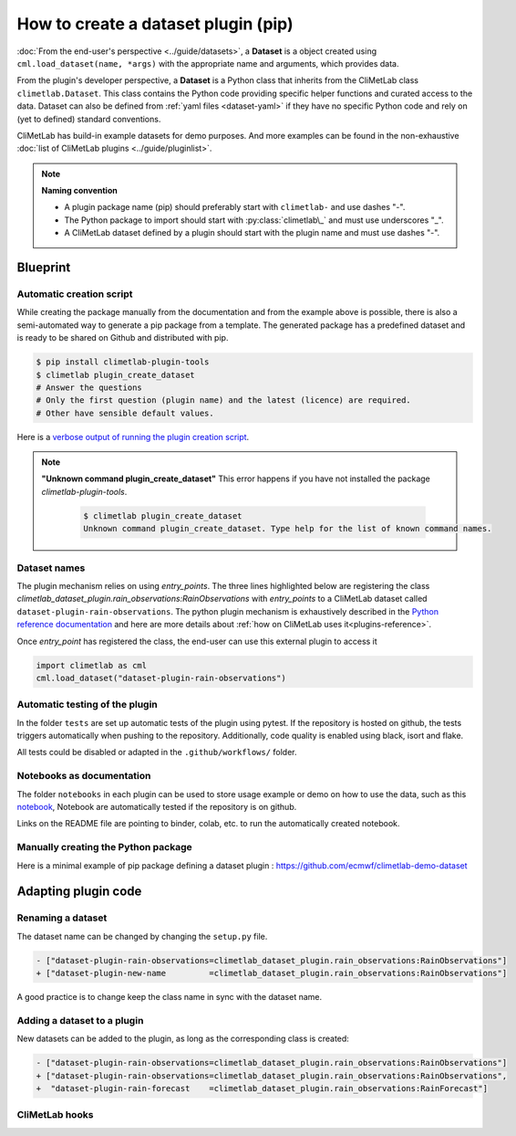 .. _datasets-plugins:

.. _dataset-pip:

How to create a dataset plugin (pip)
====================================

:doc:`From the end-user's perspective <../guide/datasets>`, a **Dataset**
is a object created using ``cml.load_dataset(name, *args)`` with
the appropriate name and arguments, which provides data.

From the plugin's developer perspective, a **Dataset** is a Python class
that inherits from the CliMetLab class ``climetlab.Dataset``. This class
contains the Python code providing specific helper functions
and curated access to the data. Dataset can also be defined
from :ref:`yaml files <dataset-yaml>` if they have no specific
Python code and rely on (yet to defined) standard conventions.

CliMetLab has build-in example datasets for demo purposes.
And more examples can be found in the non-exhaustive
:doc:`list of CliMetLab plugins <../guide/pluginlist>`.

.. note::

  **Naming convention**

  - A plugin package name (pip) should preferably start with ``climetlab-``
    and use dashes "-".
  - The Python package to import should start with
    :py:class:`climetlab\_` and must use underscores "_".
  - A CliMetLab dataset defined by a plugin should start with
    the plugin name and must use dashes "-".

Blueprint
~~~~~~~~~

Automatic creation script
-------------------------

While creating the package manually from the documentation and from
the example above is possible, there is also a semi-automated way
to generate a pip package from a template. The generated package
has a predefined dataset and is ready to be shared on Github and
distributed with pip.

.. code-block:: bash

    $ pip install climetlab-plugin-tools
    $ climetlab plugin_create_dataset
    # Answer the questions
    # Only the first question (plugin name) and the latest (licence) are required.
    # Other have sensible default values.

Here is a `verbose output of running the plugin creation script <https://raw.githubusercontent.com/ecmwf-lab/climetlab-plugin-tools/main/tests/dataset/generic/test_dataset_for_doc.stdout>`_.


.. note::

  **"Unknown command plugin_create_dataset"** This error
  happens if you have not installed the package `climetlab-plugin-tools`.

    .. code-block:: bash

      $ climetlab plugin_create_dataset
      Unknown command plugin_create_dataset. Type help for the list of known command names.

Dataset names
-------------

The plugin mechanism relies on using `entry_points`.
The three lines highlighted below
are registering the class `climetlab_dataset_plugin.rain_observations:RainObservations`
with `entry_points` to a CliMetLab dataset called  ``dataset-plugin-rain-observations``.
The python plugin mechanism is exhaustively described in the
`Python reference documentation <https://packaging.python.org/en/latest/guides/creating-and-discovering-plugins/>`_
and here are more details about :ref:`how on CliMetLab uses it<plugins-reference>`.

.. code-block:: python
  :emphasize-lines: 6-8

  setuptools.setup(
   name="climetlab-dataset-plugin",
   version="0.0.1",
   description="Example climetlab external dataset plugin",

   entry_points={"climetlab.datasets":
    ["dataset-plugin-rain-observations=climetlab_dataset_plugin.rain_observations:RainObservations"]
   },

  )

Once `entry_point` has registered the class, the end-user can use this external plugin to access it

.. code-block:: python

  import climetlab as cml
  cml.load_dataset("dataset-plugin-rain-observations")


Automatic testing of the plugin
-------------------------------

In the folder ``tests`` are set up automatic tests of the plugin using pytest.
If the repository is hosted on github, the tests triggers automatically when pushing to the repository.
Additionally, code quality is enabled using black, isort and flake.

All tests could be disabled or adapted in the ``.github/workflows/`` folder.

Notebooks as documentation
--------------------------

The folder ``notebooks`` in each plugin can be used to store usage example
or demo on how to use the data, such as this `notebook <https://github.com/ecmwf-lab/climetlab-plugin-tools/blob/main/tests/dataset/generic/climetlab-dataset-plugin.ref/notebooks/demo_rain_observations.ipynb>`_,
Notebook are automatically tested if the repository is on github.

Links on the README file are pointing to binder, colab, etc. to run the automatically created notebook.

Manually creating the Python package
------------------------------------

Here is a minimal example of pip package defining a dataset plugin :
https://github.com/ecmwf/climetlab-demo-dataset


Adapting plugin code
~~~~~~~~~~~~~~~~~~~~

Renaming a dataset
------------------

The dataset name can be changed by changing the ``setup.py`` file.

.. code-block:: python

   - ["dataset-plugin-rain-observations=climetlab_dataset_plugin.rain_observations:RainObservations"]
   + ["dataset-plugin-new-name         =climetlab_dataset_plugin.rain_observations:RainObservations"]

A good practice is to change keep the class name in sync with the dataset name.


Adding a dataset to a plugin
----------------------------

New datasets can be added to the plugin, as long as the corresponding class is created:

.. code-block:: python

   - ["dataset-plugin-rain-observations=climetlab_dataset_plugin.rain_observations:RainObservations"]
   + ["dataset-plugin-rain-observations=climetlab_dataset_plugin.rain_observations:RainObservations",
   +  "dataset-plugin-rain-forecast    =climetlab_dataset_plugin.rain_observations:RainForecast"]


CliMetLab hooks
---------------

.. todo::

  Document .source attribute, to_xarray(), to_pandas(), to_etc()
  Point to decorator
